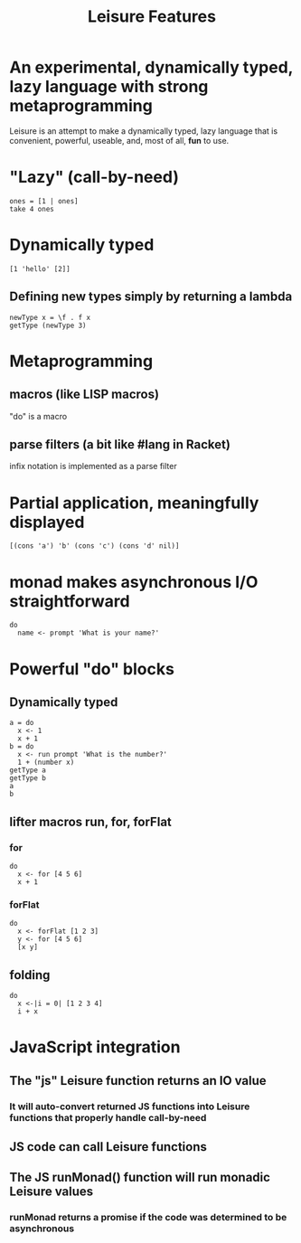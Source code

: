 #+TITLE:Leisure Features
* An experimental, dynamically typed, lazy language with strong metaprogramming
Leisure is an attempt to make a dynamically typed, lazy language that is
convenient, powerful, useable, and, most of all, *fun* to use.
* "Lazy" (call-by-need)
#+BEGIN_SRC leisure
ones = [1 | ones]
take 4 ones
#+END_SRC
#+RESULTS:
: [1 1 1 1]
* Dynamically typed
#+BEGIN_SRC leisure
[1 'hello' [2]]
#+END_SRC
** Defining new types simply by returning a lambda
#+BEGIN_SRC leisure
newType x = \f . f x
getType (newType 3)
#+END_SRC
#+RESULTS:
: "newType"
* Metaprogramming
** macros (like LISP macros)
"do" is a macro
** parse filters (a bit like #lang in Racket)
infix notation is implemented as a parse filter
* Partial application, meaningfully displayed
#+BEGIN_SRC leisure
[(cons 'a') 'b' (cons 'c') (cons 'd' nil)]
#+END_SRC
#+RESULTS:
: [<span class="partial-application">(cons "a")</span> "b" <span class="partial-application">(cons "c")</span> ["d"]]
* monad makes asynchronous I/O straightforward
#+BEGIN_SRC leisure
do
  name <- prompt 'What is your name?'
#+END_SRC
* Powerful "do" blocks
** Dynamically typed
#+BEGIN_SRC leisure
a = do
  x <- 1
  x + 1
b = do
  x <- run prompt 'What is the number?'
  1 + (number x)
getType a
getType b
a
b
#+END_SRC
#+RESULTS:
: "*number"
: "*Monad2"
: 2
: 2
** lifter macros run, for, forFlat
*** for
#+BEGIN_SRC leisure
do
  x <- for [4 5 6]
  x + 1
#+END_SRC
#+RESULTS:
: [5 6 7]
*** forFlat
#+BEGIN_SRC leisure
do
  x <- forFlat [1 2 3]
  y <- for [4 5 6]
  [x y]
#+END_SRC
#+RESULTS:
: [[1 4] [1 5] [1 6] [2 4] [2 5] [2 6] [3 4] [3 5] [3 6]]
** folding
#+BEGIN_SRC leisure
do
  x <-|i = 0| [1 2 3 4]
  i + x
#+END_SRC
#+RESULTS:
: 10
* JavaScript integration
** The "js" Leisure function returns an IO value
*** It will auto-convert returned JS functions into Leisure functions that properly handle call-by-need
** JS code can call Leisure functions
** The JS runMonad() function will run monadic Leisure values
*** runMonad returns a promise if the code was determined to be asynchronous
